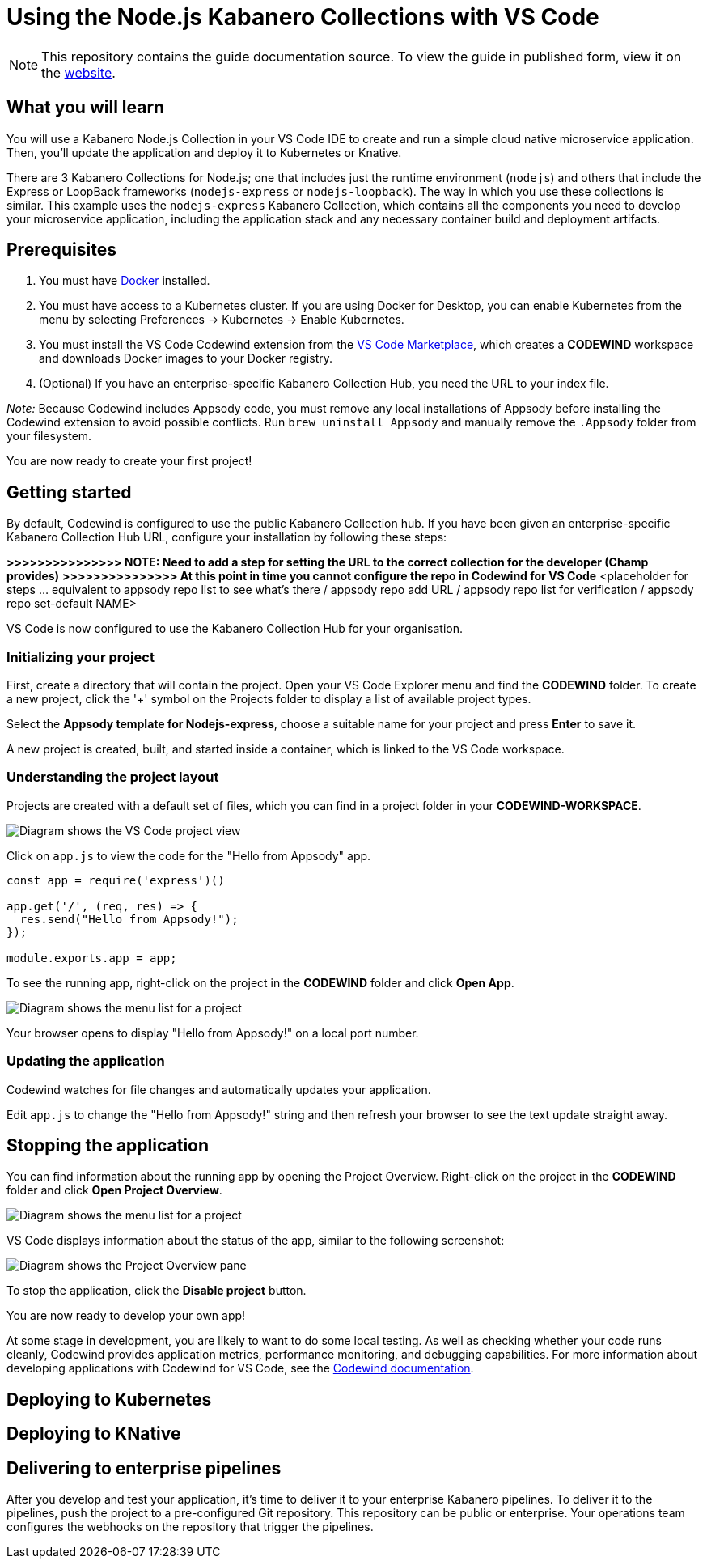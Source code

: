 //	Copyright 2019 IBM Corporation and others.
//
//	Licensed under the Apache License, Version 2.0 (the "License");
//	you may not use this file except in compliance with the License.
//	You may obtain a copy of the License at
//
//	http://www.apache.org/licenses/LICENSE-2.0
//
//	Unless required by applicable law or agreed to in writing, software
//	distributed under the License is distributed on an "AS IS" BASIS,
//	WITHOUT WARRANTIES OR CONDITIONS OF ANY KIND, either express or implied.
//	See the License for the specific language governing permissions and
//	limitations under the License.
//
:page-layout: guide
:projectid: collection-nodejs-vscode
:page-duration: 15 minutes
:page-releasedate: 2019-09-13
:page-description: Learn how to create, run, update, deploy, and deliver a simple cloud native application using the nodejs-express Kabanero Collection
:guide-author: Kabanero
:page-tags: ['collection', 'Node', 'Node.js', 'Nodejs']
:page-guide-category: collections
:page-essential: true
:page-essential-order: 1
:page-permalink: /guides/collection-nodejs-vscode/
:imagesdir: /resources
= Using the Node.js Kabanero Collections with VS Code

[.hidden]
NOTE: This repository contains the guide documentation source. To view
the guide in published form, view it on the https://kabanero.io/guides/{projectid}.html[website].

// =================================================================================================
// What you'll learn
// =================================================================================================

== What you will learn

You will use a Kabanero Node.js Collection in your VS Code IDE to create and run a simple cloud native microservice application.
Then, you'll update the application and deploy it to Kubernetes or Knative.

There are 3 Kabanero Collections for Node.js; one that includes just the runtime environment (`nodejs`) and others that include
the Express or LoopBack frameworks (`nodejs-express` or `nodejs-loopback`). The way in which you use these collections is
similar. This example uses the `nodejs-express` Kabanero Collection, which contains all the components you need to develop
your microservice application, including the application stack and any necessary container build and deployment artifacts.

// =================================================================================================
// Prerequisites
// =================================================================================================

== Prerequisites

. You must have https://docs.docker.com/get-started/[Docker] installed.
. You must have access to a Kubernetes cluster. If you are using Docker
for Desktop, you can enable Kubernetes from the menu by selecting
Preferences -> Kubernetes -> Enable Kubernetes.
. You must install the VS Code Codewind extension from the
https://marketplace.visualstudio.com/items?itemName=IBM.codewind[VS Code
Marketplace], which creates a *CODEWIND* workspace and downloads Docker
images to your Docker registry.
. (Optional) If you have an enterprise-specific Kabanero Collection Hub,
you need the URL to your index file.

_Note:_ Because Codewind includes Appsody code, you must remove any
local installations of Appsody before installing the Codewind extension
to avoid possible conflicts. Run `brew uninstall Appsody` and manually
remove the `.Appsody` folder from your filesystem.

You are now ready to create your first project!

// =================================================================================================
// Getting started
// =================================================================================================

== Getting started

By default, Codewind is configured to use the public Kabanero Collection
hub. If you have been given an enterprise-specific Kabanero Collection
Hub URL, configure your installation by following these steps:

*>>>>>>>>>>>>>>> NOTE: Need to add a step for setting the URL to the
correct collection for the developer (Champ provides)* *>>>>>>>>>>>>>>>
At this point in time you cannot configure the repo in Codewind for VS
Code* <placeholder for steps ... equivalent to appsody repo list to see
what's there / appsody repo add URL / appsody repo list for verification
/ appsody repo set-default NAME>

VS Code is now configured to use the Kabanero Collection Hub for your
organisation.

=== Initializing your project

First, create a directory that will contain the project. Open your VS Code Explorer menu and find the *CODEWIND* folder. To
create a new project, click the '+' symbol on the Projects folder to display a list of available project types.

Select the *Appsody template for Nodejs-express*, choose a suitable name for your project and press *Enter* to save it.

A new project is created, built, and started inside a container, which is linked to the VS Code workspace.

=== Understanding the project layout

Projects are created with a default set of files, which you can find in a project folder in your *CODEWIND-WORKSPACE*.

image:https://github.com/kabanero-io/draft-guide-collection-nodejs/raw/master/resources/codewind-workspace.png[Diagram
shows the VS Code project view]

Click on `app.js` to view the code for the "Hello from Appsody" app.

----
const app = require('express')()

app.get('/', (req, res) => {
  res.send("Hello from Appsody!");
});

module.exports.app = app;
----

To see the running app, right-click on the project in the *CODEWIND* folder and click *Open App*.

image:https://github.com/kabanero-io/draft-guide-collection-nodejs/raw/master/resources/openapp.png[Diagram
shows the menu list for a project, with the Open App option highlighted]

Your browser opens to display "Hello from Appsody!" on a local port number.

=== Updating the application

Codewind watches for file changes and automatically updates your application.

Edit `app.js` to change the "Hello from Appsody!" string and then refresh your browser to see the text update straight away.

== Stopping the application

You can find information about the running app by opening the Project
Overview. Right-click on the project in the *CODEWIND* folder and click
*Open Project Overview*.

image:https://github.com/kabanero-io/draft-guide-collection-nodejs/raw/master/resources/openproject.png[Diagram
shows the menu list for a project, with the Open Project option
highlighted]

VS Code displays information about the status of the app, similar to the
following screenshot:

image:https://github.com/kabanero-io/draft-guide-collection-nodejs/raw/master/resources/projectoverview.png[Diagram
shows the Project Overview pane, which provides information about the
status of the app]

To stop the application, click the *Disable project* button.

You are now ready to develop your own app!

At some stage in development, you are likely to want to do some local
testing. As well as checking whether your code runs cleanly, Codewind
provides application metrics, performance monitoring, and debugging
capabilities. For more information about developing applications with
Codewind for VS Code, see the
https://www.eclipse.org/codewind/mdt-vsc-getting-started.html[Codewind
documentation].

// =================================================================================================
// Deploying to Kubernetes
// =================================================================================================

== Deploying to Kubernetes

// =================================================================================================
// Deploying to Knative
// =================================================================================================

== Deploying to KNative

// =================================================================================================
// Delivering to enterprise pipelines
// =================================================================================================

== Delivering to enterprise pipelines

After you develop and test your application, it’s time to deliver it to your enterprise Kabanero pipelines.
To deliver it to the pipelines, push the project to a pre-configured Git repository. This repository can be public
or enterprise. Your operations team configures the webhooks on the repository that trigger the pipelines.
